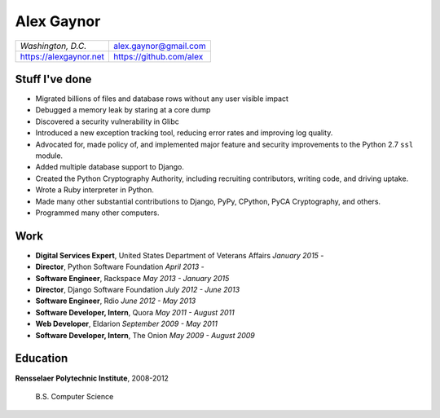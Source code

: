 Alex Gaynor
===========

+------------------------+-------------------------+
| *Washington, D.C.*     | alex.gaynor@gmail.com   |
+------------------------+-------------------------+
| https://alexgaynor.net | https://github.com/alex |
+------------------------+-------------------------+

Stuff I've done
---------------

* Migrated billions of files and database rows without any user visible impact
* Debugged a memory leak by staring at a core dump
* Discovered a security vulnerability in Glibc
* Introduced a new exception tracking tool, reducing error rates and improving
  log quality.
* Advocated for, made policy of, and implemented major feature and security
  improvements to the Python 2.7 ``ssl`` module.
* Added multiple database support to Django.
* Created the Python Cryptography Authority, including recruiting contributors,
  writing code, and driving uptake.
* Wrote a Ruby interpreter in Python.
* Made many other substantial contributions to Django, PyPy, CPython, PyCA
  Cryptography, and others.
* Programmed many other computers.

Work
----

* **Digital Services Expert**, United States Department of Veterans Affairs
  *January 2015 -*
* **Director**, Python Software Foundation
  *April 2013 -*
* **Software Engineer**, Rackspace
  *May 2013 - January 2015*
* **Director**, Django Software Foundation
  *July 2012 - June 2013*
* **Software Engineer**, Rdio
  *June 2012 - May 2013*
* **Software Developer, Intern**, Quora
  *May 2011 - August 2011*
* **Web Developer**, Eldarion
  *September 2009 - May 2011*
* **Software Developer, Intern**, The Onion
  *May 2009 - August 2009*

Education
---------

**Rensselaer Polytechnic Institute**, 2008-2012

    B.S. Computer Science
